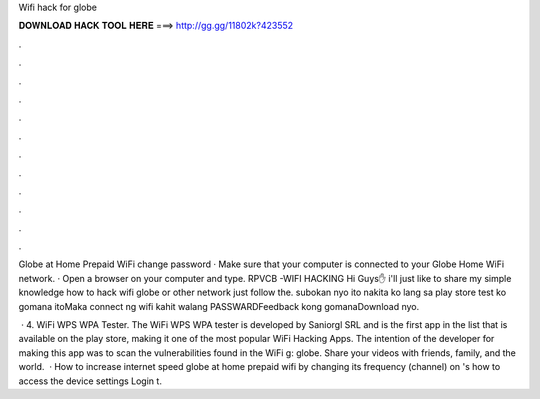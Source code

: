 Wifi hack for globe



𝐃𝐎𝐖𝐍𝐋𝐎𝐀𝐃 𝐇𝐀𝐂𝐊 𝐓𝐎𝐎𝐋 𝐇𝐄𝐑𝐄 ===> http://gg.gg/11802k?423552



.



.



.



.



.



.



.



.



.



.



.



.

Globe at Home Prepaid WiFi change password · Make sure that your computer is connected to your Globe Home WiFi network. · Open a browser on your computer and type. RPVCB -WIFI HACKING Hi Guys✋ i'll just like to share my simple knowledge how to hack wifi globe or other network just follow the. subokan nyo ito nakita ko lang sa play store test ko gomana itoMaka connect ng wifi kahit walang PASSWARDFeedback kong gomanaDownload nyo.

 · 4. WiFi WPS WPA Tester. The WiFi WPS WPA tester is developed by Saniorgl SRL and is the first app in the list that is available on the play store, making it one of the most popular WiFi Hacking Apps. The intention of the developer for making this app was to scan the vulnerabilities found in the WiFi g: globe. Share your videos with friends, family, and the world.  · How to increase internet speed globe at home prepaid wifi by changing its frequency (channel) on 's how to access the device settings Login t.
